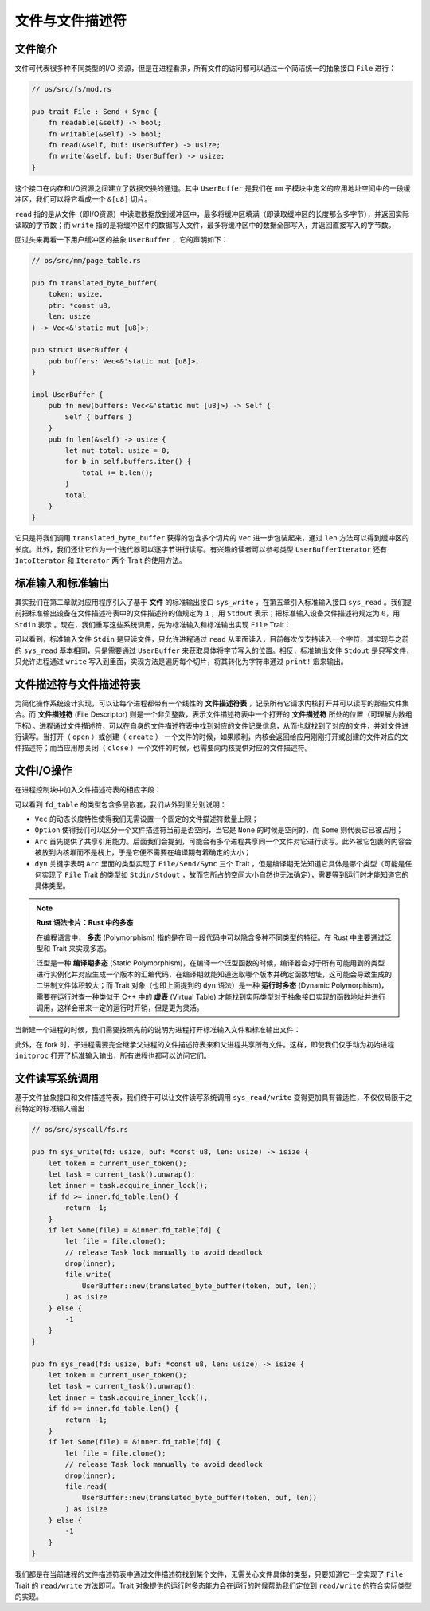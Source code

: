 文件与文件描述符
===========================================

文件简介
-------------------------------------------

文件可代表很多种不同类型的I/O 资源，但是在进程看来，所有文件的访问都可以通过一个简洁统一的抽象接口 ``File`` 进行：

.. code-block:: rust

    // os/src/fs/mod.rs

    pub trait File : Send + Sync {
        fn readable(&self) -> bool;
        fn writable(&self) -> bool;
        fn read(&self, buf: UserBuffer) -> usize;
        fn write(&self, buf: UserBuffer) -> usize;
    }


这个接口在内存和I/O资源之间建立了数据交换的通道。其中 ``UserBuffer`` 是我们在 ``mm`` 子模块中定义的应用地址空间中的一段缓冲区，我们可以将它看成一个 ``&[u8]`` 切片。

``read`` 指的是从文件（即I/O资源）中读取数据放到缓冲区中，最多将缓冲区填满（即读取缓冲区的长度那么多字节），并返回实际读取的字节数；而 ``write`` 指的是将缓冲区中的数据写入文件，最多将缓冲区中的数据全部写入，并返回直接写入的字节数。

回过头来再看一下用户缓冲区的抽象 ``UserBuffer`` ，它的声明如下：

.. code-block:: rust

    // os/src/mm/page_table.rs

    pub fn translated_byte_buffer(
        token: usize,
        ptr: *const u8,
        len: usize
    ) -> Vec<&'static mut [u8]>;

    pub struct UserBuffer {
        pub buffers: Vec<&'static mut [u8]>,
    }

    impl UserBuffer {
        pub fn new(buffers: Vec<&'static mut [u8]>) -> Self {
            Self { buffers }
        }
        pub fn len(&self) -> usize {
            let mut total: usize = 0;
            for b in self.buffers.iter() {
                total += b.len();
            }
            total
        }
    }

它只是将我们调用 ``translated_byte_buffer`` 获得的包含多个切片的 ``Vec`` 进一步包装起来，通过 ``len`` 方法可以得到缓冲区的长度。此外，我们还让它作为一个迭代器可以逐字节进行读写。有兴趣的读者可以参考类型 ``UserBufferIterator`` 还有 ``IntoIterator`` 和 ``Iterator`` 两个 Trait 的使用方法。

标准输入和标准输出
--------------------------------------------

其实我们在第二章就对应用程序引入了基于 **文件** 的标准输出接口 ``sys_write`` ，在第五章引入标准输入接口 ``sys_read`` 。我们提前把标准输出设备在文件描述符表中的文件描述符的值规定为 ``1`` ，用 ``Stdout`` 表示；把标准输入设备文件描述符规定为 ``0``，用 ``Stdin`` 表示 。现在，我们重写这些系统调用，先为标准输入和标准输出实现 ``File`` Trait：

.. code-block:: rust
    :linenos:

    // os/src/fs/stdio.rs

    pub struct Stdin;

    pub struct Stdout;

    impl File for Stdin {
        fn readable(&self) -> bool { true }
        fn writable(&self) -> bool { false }
        fn read(&self, mut user_buf: UserBuffer) -> usize {
            assert_eq!(user_buf.len(), 1);
            // busy loop
            let mut c: usize;
            loop {
                c = console_getchar();
                if c == 0 {
                    suspend_current_and_run_next();
                    continue;
                } else {
                    break;
                }
            }
            let ch = c as u8;
            unsafe { user_buf.buffers[0].as_mut_ptr().write_volatile(ch); }
            1
        }
        fn write(&self, _user_buf: UserBuffer) -> usize {
            panic!("Cannot write to stdin!");
        }
    }

    impl File for Stdout {
        fn readable(&self) -> bool { false }
        fn writable(&self) -> bool { true }
        fn read(&self, _user_buf: UserBuffer) -> usize{
            panic!("Cannot read from stdout!");
        }
        fn write(&self, user_buf: UserBuffer) -> usize {
            for buffer in user_buf.buffers.iter() {
                print!("{}", core::str::from_utf8(*buffer).unwrap());
            }
            user_buf.len()
        }
    }

可以看到，标准输入文件 ``Stdin`` 是只读文件，只允许进程通过 ``read`` 从里面读入，目前每次仅支持读入一个字符，其实现与之前的 ``sys_read`` 基本相同，只是需要通过 ``UserBuffer`` 来获取具体将字节写入的位置。相反，标准输出文件 ``Stdout`` 是只写文件，只允许进程通过 ``write`` 写入到里面，实现方法是遍历每个切片，将其转化为字符串通过 ``print!`` 宏来输出。

文件描述符与文件描述符表
--------------------------------------------

为简化操作系统设计实现，可以让每个进程都带有一个线性的 **文件描述符表** ，记录所有它请求内核打开并可以读写的那些文件集合。而 **文件描述符** (File Descriptor) 则是一个非负整数，表示文件描述符表中一个打开的 **文件描述符** 所处的位置（可理解为数组下标）。进程通过文件描述符，可以在自身的文件描述符表中找到对应的文件记录信息，从而也就找到了对应的文件，并对文件进行读写。当打开（ ``open`` ）或创建（ ``create`` ） 一个文件的时候，如果顺利，内核会返回给应用刚刚打开或创建的文件对应的文件描述符；而当应用想关闭（ ``close`` ）一个文件的时候，也需要向内核提供对应的文件描述符。


文件I/O操作
-------------------------------------------

在进程控制块中加入文件描述符表的相应字段：

.. code-block:: rust
    :linenos:
    :emphasize-lines: 12

    // os/src/task/task.rs

    pub struct TaskControlBlockInner {
        pub trap_cx_ppn: PhysPageNum,
        pub base_size: usize,
        pub task_cx: TaskContext,
        pub task_status: TaskStatus,
        pub memory_set: MemorySet,
        pub parent: Option<Weak<TaskControlBlock>>,
        pub children: Vec<Arc<TaskControlBlock>>,
        pub exit_code: i32,
        pub fd_table: Vec<Option<Arc<dyn File + Send + Sync>>>,
    }

可以看到 ``fd_table`` 的类型包含多层嵌套，我们从外到里分别说明：

- ``Vec`` 的动态长度特性使得我们无需设置一个固定的文件描述符数量上限；
- ``Option`` 使得我们可以区分一个文件描述符当前是否空闲，当它是 ``None`` 的时候是空闲的，而 ``Some`` 则代表它已被占用；
- ``Arc`` 首先提供了共享引用能力。后面我们会提到，可能会有多个进程共享同一个文件对它进行读写。此外被它包裹的内容会被放到内核堆而不是栈上，于是它便不需要在编译期有着确定的大小；
- ``dyn`` 关键字表明 ``Arc`` 里面的类型实现了 ``File/Send/Sync`` 三个 Trait ，但是编译期无法知道它具体是哪个类型（可能是任何实现了 ``File`` Trait 的类型如 ``Stdin/Stdout`` ，故而它所占的空间大小自然也无法确定），需要等到运行时才能知道它的具体类型。

.. note::

    **Rust 语法卡片：Rust 中的多态**

    在编程语言中， **多态** (Polymorphism) 指的是在同一段代码中可以隐含多种不同类型的特征。在 Rust 中主要通过泛型和 Trait 来实现多态。
    
    泛型是一种 **编译期多态** (Static Polymorphism)，在编译一个泛型函数的时候，编译器会对于所有可能用到的类型进行实例化并对应生成一个版本的汇编代码，在编译期就能知道选取哪个版本并确定函数地址，这可能会导致生成的二进制文件体积较大；而 Trait 对象（也即上面提到的 ``dyn`` 语法）是一种 **运行时多态** (Dynamic Polymorphism)，需要在运行时查一种类似于 C++ 中的 **虚表** (Virtual Table) 才能找到实际类型对于抽象接口实现的函数地址并进行调用，这样会带来一定的运行时开销，但是更为灵活。

当新建一个进程的时候，我们需要按照先前的说明为进程打开标准输入文件和标准输出文件：

.. code-block:: rust
    :linenos:
    :emphasize-lines: 19-26

    // os/src/task/task.rs

    impl TaskControlBlock {
        pub fn new(elf_data: &[u8]) -> Self {
            ...
            let task_control_block = Self {
                pid: pid_handle,
                kernel_stack,
                inner: unsafe {
                    UPSafeCell::new(TaskControlBlockInner {
                        trap_cx_ppn,
                        base_size: user_sp,
                        task_cx: TaskContext::goto_trap_return(kernel_stack_top),
                        task_status: TaskStatus::Ready,
                        memory_set,
                        parent: None,
                        children: Vec::new(),
                        exit_code: 0,
                        fd_table: vec![
                            // 0 -> stdin
                            Some(Arc::new(Stdin)),
                            // 1 -> stdout
                            Some(Arc::new(Stdout)),
                            // 2 -> stderr
                            Some(Arc::new(Stdout)),
                        ],
                    })
                },
            };
            ...
        }
    }

此外，在 fork 时，子进程需要完全继承父进程的文件描述符表来和父进程共享所有文件。这样，即使我们仅手动为初始进程 ``initproc`` 打开了标准输入输出，所有进程也都可以访问它们。

文件读写系统调用
---------------------------------------------------

基于文件抽象接口和文件描述符表，我们终于可以让文件读写系统调用 ``sys_read/write`` 变得更加具有普适性，不仅仅局限于之前特定的标准输入输出：

.. code-block:: rust

    // os/src/syscall/fs.rs

    pub fn sys_write(fd: usize, buf: *const u8, len: usize) -> isize {
        let token = current_user_token();
        let task = current_task().unwrap();
        let inner = task.acquire_inner_lock();
        if fd >= inner.fd_table.len() {
            return -1;
        }
        if let Some(file) = &inner.fd_table[fd] {
            let file = file.clone();
            // release Task lock manually to avoid deadlock
            drop(inner);
            file.write(
                UserBuffer::new(translated_byte_buffer(token, buf, len))
            ) as isize
        } else {
            -1
        }
    }

    pub fn sys_read(fd: usize, buf: *const u8, len: usize) -> isize {
        let token = current_user_token();
        let task = current_task().unwrap();
        let inner = task.acquire_inner_lock();
        if fd >= inner.fd_table.len() {
            return -1;
        }
        if let Some(file) = &inner.fd_table[fd] {
            let file = file.clone();
            // release Task lock manually to avoid deadlock
            drop(inner);
            file.read(
                UserBuffer::new(translated_byte_buffer(token, buf, len))
            ) as isize
        } else {
            -1
        }
    }

我们都是在当前进程的文件描述符表中通过文件描述符找到某个文件，无需关心文件具体的类型，只要知道它一定实现了 ``File`` Trait 的 ``read/write`` 方法即可。Trait 对象提供的运行时多态能力会在运行的时候帮助我们定位到 ``read/write`` 的符合实际类型的实现。
